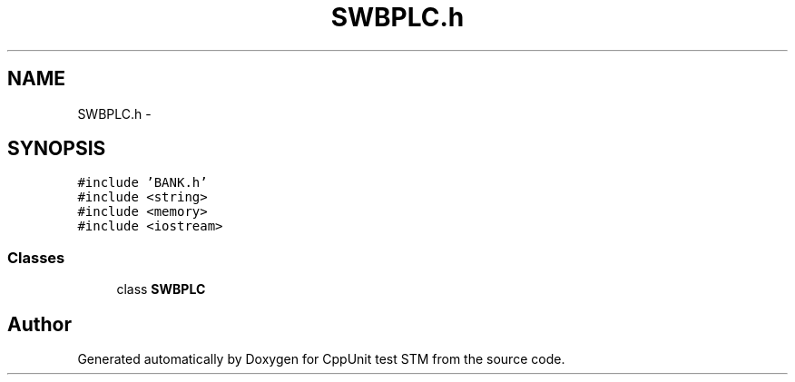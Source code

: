 .TH "SWBPLC.h" 3 "Sun Apr 1 2018" "CppUnit test STM" \" -*- nroff -*-
.ad l
.nh
.SH NAME
SWBPLC.h \- 
.SH SYNOPSIS
.br
.PP
\fC#include 'BANK\&.h'\fP
.br
\fC#include <string>\fP
.br
\fC#include <memory>\fP
.br
\fC#include <iostream>\fP
.br

.SS "Classes"

.in +1c
.ti -1c
.RI "class \fBSWBPLC\fP"
.br
.in -1c
.SH "Author"
.PP 
Generated automatically by Doxygen for CppUnit test STM from the source code\&.
